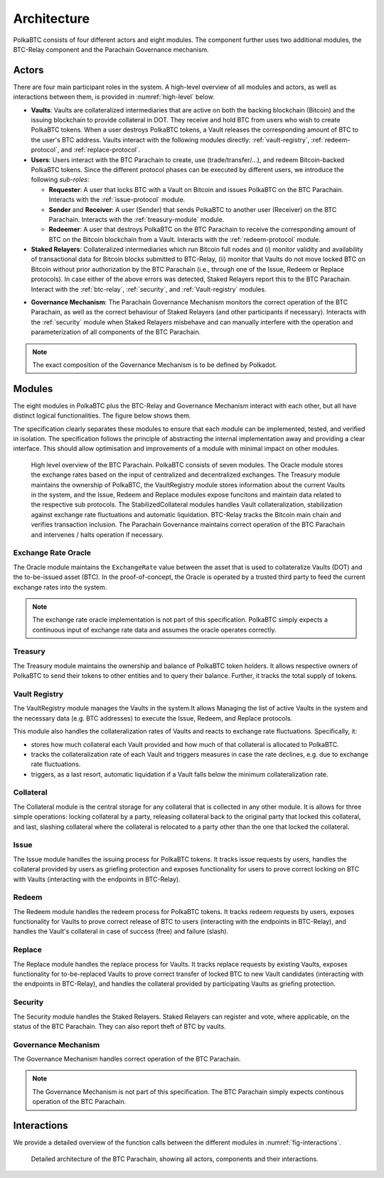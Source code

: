 Architecture
============

PolkaBTC consists of four different actors and eight modules. The component further uses two additional modules, the BTC-Relay component and the Parachain Governance mechanism.

Actors
~~~~~~

There are four main participant roles in the system. A high-level overview of all modules and actors, as well as interactions between them, is provided in :numref:`high-level` below.

- **Vaults**: Vaults are collateralized intermediaries that are active on both the backing blockchain (Bitcoin) and the issuing blockchain to provide collateral in DOT. They receive and hold BTC from users who wish to create PolkaBTC tokens. When a user destroys PolkaBTC tokens, a Vault releases the corresponding amount of BTC to the user's BTC address. Vaults interact with the following modules directly: :ref:`vault-registry`, :ref:`redeem-protocol`, and :ref:`replace-protocol`.
- **Users**: Users interact with the BTC Parachain to create, use (trade/transfer/...), and redeem Bitcoin-backed PolkaBTC tokens. Since the different protocol phases can be executed by different users, we introduce the following *sub-roles*:

  - **Requester**: A user that locks BTC with a Vault on Bitcoin and issues PolkaBTC on the BTC Parachain. Interacts with the :ref:`issue-protocol` module.
  - **Sender** and **Receiver**: A user (Sender) that sends PolkaBTC to another user (Receiver) on the BTC Parachain. Interacts with the :ref:`treasury-module` module. 
  - **Redeemer**: A user that destroys PolkaBTC on the BTC Parachain to receive the corresponding amount of BTC on the Bitcoin blockchain from a Vault. Interacts with the :ref:`redeem-protocol` module. 

- **Staked Relayers**:  Collateralized intermediaries which run Bitcoin full nodes and (i) monitor validity and availability of transactional data for Bitcoin blocks submitted to BTC-Relay, (ii) monitor that Vaults do not move locked BTC on Bitcoin without prior authorization by the BTC Parachain (i.e., through one of the Issue, Redeem or Replace protocols). In case either of the above errors was detected, Staked Relayers report this to the BTC Parachain. Interact with the :ref:`btc-relay`, :ref:`security`, and :ref:`Vault-registry` modules. 

.. todo:: The exact composition of Staked Relayers (static vs dynamic committee) and the internal agreement mechanism needs to be defined. Do Staked Relayers run a BFT protocol to create a threshold signature when reporting an error / updating the state of BTC-Relay? Who can join this committee?

- **Governance Mechanism**: The Parachain Governance Mechanism monitors the correct operation of the BTC Parachain, as well as the correct behaviour of Staked Relayers (and other participants if necessary). Interacts with the :ref:`security` module when Staked Relayers misbehave and can manually interfere with the operation and parameterization of all components of the BTC Parachain.

.. note:: The exact composition of the Governance Mechanism is to be defined by Polkadot.  

Modules
~~~~~~~

The eight modules in PolkaBTC plus the BTC-Relay and Governance Mechanism interact with each other, but all have distinct logical functionalities. The figure below shows them.

The specification clearly separates these modules to ensure that each module can be implemented, tested, and verified in isolation. The specification follows the principle of abstracting the internal implementation away and providing a clear interface. This should allow optimisation and improvements of a module with minimal impact on other modules.

.. _high-level:

.. figure:: ../figures/PolkaBTC-Architecture.png
    :alt: architecture diagram

    High level overview of the BTC Parachain. PolkaBTC consists of seven modules. The Oracle module stores the exchange rates based on the input of centralized and decentralized exchanges. The Treasury module maintains the ownership of PolkaBTC, the VaultRegistry module stores information about the current Vaults in the system, and the Issue, Redeem and Replace modules expose funcitons and maintain data related to the respective sub protocols. The StabilizedCollateral modules handles Vault collateralization, stabilization against exchange rate fluctuations and automatic liquidation. BTC-Relay tracks the Bitcoin main chain and verifies transaction inclusion. The Parachain Governance maintains correct operation of the BTC Parachain and intervenes / halts operation if necessary. 


Exchange Rate Oracle
--------------------

The Oracle module maintains the ``ExchangeRate`` value between the asset that is used to collateralize Vaults (DOT) and the to-be-issued asset (BTC).
In the proof-of-concept, the Oracle is operated by a trusted third party to feed the current exchange rates into the system.

.. note:: The exchange rate oracle implementation is not part of this specification. PolkaBTC simply expects a continuous input of exchange rate data and assumes the oracle operates correctly.
.. .. todo:: Check with Web3 on how they plan to implement this. Probably, Governance Mechanism will provide this service, or intervene in case of failures.


Treasury
--------

The Treasury module maintains the ownership and balance of PolkaBTC token holders. It allows respective owners of PolkaBTC to send their tokens to other entities  and to query their balance.
Further, it tracks the total supply of tokens.

Vault Registry
--------------

The VaultRegistry module manages the Vaults in the system.It allows Managing the list of active Vaults in the system and the necessary data (e.g. BTC addresses) to execute the Issue, Redeem, and Replace protocols.

This module also handles the collateralization rates of Vaults and reacts to exchange rate fluctuations.
Specifically, it:

* stores how much collateral each Vault provided and how much of that collateral is allocated to PolkaBTC.
* tracks the collateralization rate of each Vault and triggers measures in case the rate declines, e.g. due to exchange rate fluctuations.
* triggers, as a last resort, automatic liquidation if a Vault falls below the minimum collateralization rate.

Collateral
----------

The Collateral module is the central storage for any collateral that is collected in any other module.
It is allows for three simple operations: locking collateral by a party, releasing collateral back to the original party that locked this collateral, and last, slashing collateral where the collateral is relocated to a party other than the one that locked the collateral.

Issue
-----

The Issue module handles the issuing process for PolkaBTC tokens. It tracks issue requests by users, handles the collateral provided by users as griefing protection and exposes functionality for users to prove correct locking on BTC with Vaults (interacting with the endpoints in BTC-Relay). 

Redeem
------

The Redeem module handles the redeem process for PolkaBTC tokens. It tracks redeem requests by users, exposes functionality for Vaults to prove correct release of BTC to users (interacting with the endpoints in BTC-Relay), and handles the Vault's collateral in case of success (free) and failure (slash). 


Replace
-------
The Replace module handles the replace process for Vaults. 
It tracks replace requests by existing Vaults, exposes functionality for to-be-replaced Vaults to prove correct transfer of locked BTC to new Vault candidates (interacting with the endpoints in BTC-Relay), and handles the collateral provided by participating Vaults as griefing protection.


Security
--------

The Security module handles the Staked Relayers. Staked Relayers can register and vote, where applicable, on the status of the BTC Parachain. They can also report theft of BTC by vaults.

Governance Mechanism
--------------------

The Governance Mechanism handles correct operation of the BTC Parachain.

.. note:: The Governance Mechanism is not part of this specification. The BTC Parachain simply expects continous operation of the BTC Parachain.

Interactions
~~~~~~~~~~~~

We provide a detailed overview of the function calls between the different modules in :numref:`fig-interactions`.

.. _fig-interactions:
.. figure:: ../figures/polkaBTC-detailed-architecture.png
    :alt: detailed architecture diagram

    Detailed architecture of the BTC Parachain, showing all actors, components and their interactions.
